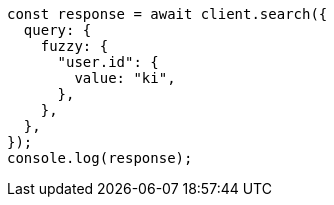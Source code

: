 // This file is autogenerated, DO NOT EDIT
// Use `node scripts/generate-docs-examples.js` to generate the docs examples

[source, js]
----
const response = await client.search({
  query: {
    fuzzy: {
      "user.id": {
        value: "ki",
      },
    },
  },
});
console.log(response);
----
